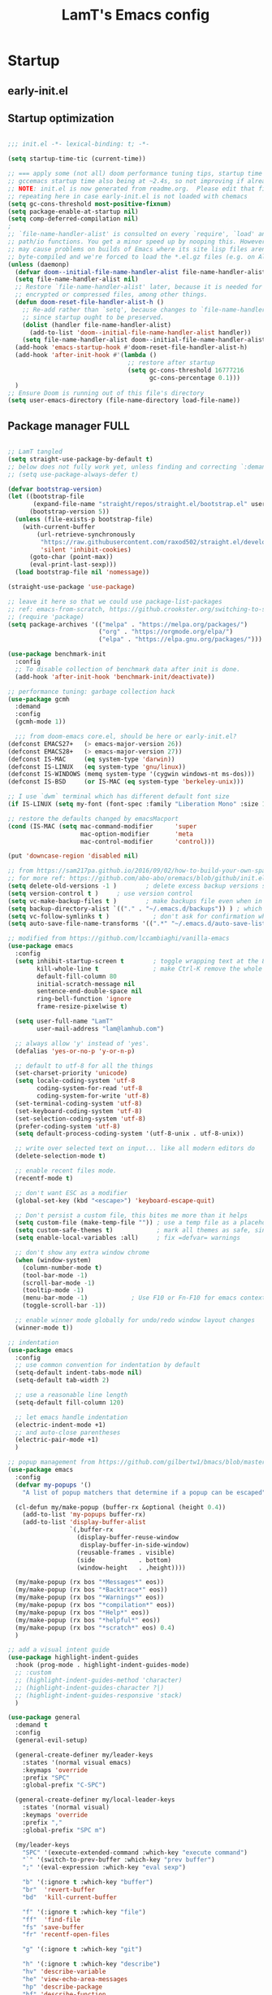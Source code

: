 #+TITLE: LamT's Emacs config
#+STARTUP: content
#+PROPERTY: header-args:emacs-lisp :tangle ./init.el

* Startup
** early-init.el
** Startup optimization

#+begin_src emacs-lisp

;;; init.el -*- lexical-binding: t; -*-

(setq startup-time-tic (current-time))

;; === apply some (not all) doom performance tuning tips, startup time 3.6s -> 2.3s after tuned (reduced ~36%)
;; gccemacs startup time also being at ~2.4s, so not improving if already using straight??
;; NOTE: init.el is now generated from readme.org.  Please edit that file instead
;; repeating here in case early-init.el is not loaded with chemacs
(setq gc-cons-threshold most-positive-fixnum)
(setq package-enable-at-startup nil)
(setq comp-deferred-compilation nil)
;
;; `file-name-handler-alist' is consulted on every `require', `load' and various
;; path/io functions. You get a minor speed up by nooping this. However, this
;; may cause problems on builds of Emacs where its site lisp files aren't
;; byte-compiled and we're forced to load the *.el.gz files (e.g. on Alpine)
(unless (daemonp)
  (defvar doom--initial-file-name-handler-alist file-name-handler-alist)
  (setq file-name-handler-alist nil)
  ;; Restore `file-name-handler-alist' later, because it is needed for handling
  ;; encrypted or compressed files, among other things.
  (defun doom-reset-file-handler-alist-h ()
    ;; Re-add rather than `setq', because changes to `file-name-handler-alist'
    ;; since startup ought to be preserved.
    (dolist (handler file-name-handler-alist)
      (add-to-list 'doom--initial-file-name-handler-alist handler))
    (setq file-name-handler-alist doom--initial-file-name-handler-alist))
  (add-hook 'emacs-startup-hook #'doom-reset-file-handler-alist-h)
  (add-hook 'after-init-hook #'(lambda ()
                                 ;; restore after startup
                                 (setq gc-cons-threshold 16777216
                                       gc-cons-percentage 0.1)))
  )
;; Ensure Doom is running out of this file's directory
(setq user-emacs-directory (file-name-directory load-file-name))
#+end_src

** Package manager FULL
#+begin_src emacs-lisp

  ;; LamT tangled
  (setq straight-use-package-by-default t)
  ;; below does not fully work yet, unless finding and correcting `:demand` on all apppriate packages
  ;; (setq use-package-always-defer t)

  (defvar bootstrap-version)
  (let ((bootstrap-file
         (expand-file-name "straight/repos/straight.el/bootstrap.el" user-emacs-directory))
        (bootstrap-version 5))
    (unless (file-exists-p bootstrap-file)
      (with-current-buffer
          (url-retrieve-synchronously
           "https://raw.githubusercontent.com/raxod502/straight.el/develop/install.el"
           'silent 'inhibit-cookies)
        (goto-char (point-max))
        (eval-print-last-sexp)))
    (load bootstrap-file nil 'nomessage))

  (straight-use-package 'use-package)

  ;; leave it here so that we could use package-list-packages
  ;; ref: emacs-from-scratch, https://github.crookster.org/switching-to-straight.el-from-emacs-26-builtin-package.el/
  ;; (require 'package)
  (setq package-archives '(("melpa" . "https://melpa.org/packages/")
                           ("org" . "https://orgmode.org/elpa/")
                           ("elpa" . "https://elpa.gnu.org/packages/")))

  (use-package benchmark-init
    :config
    ;; To disable collection of benchmark data after init is done.
    (add-hook 'after-init-hook 'benchmark-init/deactivate))

  ;; performance tuning: garbage collection hack
  (use-package gcmh
    :demand
    :config
    (gcmh-mode 1))

    ;;; from doom-emacs core.el, should be here or early-init.el?
  (defconst EMACS27+   (> emacs-major-version 26))
  (defconst EMACS28+   (> emacs-major-version 27))
  (defconst IS-MAC     (eq system-type 'darwin))
  (defconst IS-LINUX   (eq system-type 'gnu/linux))
  (defconst IS-WINDOWS (memq system-type '(cygwin windows-nt ms-dos)))
  (defconst IS-BSD     (or IS-MAC (eq system-type 'berkeley-unix)))

  ;; I use `dwm` terminal which has different default font size
  (if IS-LINUX (setq my-font (font-spec :family "Liberation Mono" :size 10.5)))

  ;; restore the defaults changed by emacsMacport
  (cond (IS-MAC (setq mac-command-modifier      'super
                      mac-option-modifier       'meta
                      mac-control-modifier      'control)))

  (put 'downcase-region 'disabled nil)

  ;; from https://sam217pa.github.io/2016/09/02/how-to-build-your-own-spacemacs/
  ;; for more ref: https://github.com/abo-abo/oremacs/blob/github/init.el
  (setq delete-old-versions -1 )		; delete excess backup versions silently
  (setq version-control t )		; use version control
  (setq vc-make-backup-files t )		; make backups file even when in version controlled dir
  (setq backup-directory-alist `(("." . "~/.emacs.d/backups")) ) ; which directory to put backups file
  (setq vc-follow-symlinks t )            ; don't ask for confirmation when opening symlinked file
  (setq auto-save-file-name-transforms '((".*" "~/.emacs.d/auto-save-list/" t)) ) ;transform backups file name

  ;; modified from https://github.com/lccambiaghi/vanilla-emacs
  (use-package emacs
    :config
    (setq inhibit-startup-screen t        ; toggle wrapping text at the 80th character
          kill-whole-line t               ; make Ctrl-K remove the whole line, instead of just emptying it.
          default-fill-column 80
          initial-scratch-message nil
          sentence-end-double-space nil
          ring-bell-function 'ignore
          frame-resize-pixelwise t)

    (setq user-full-name "LamT"
          user-mail-address "lam@lamhub.com")

    ;; always allow 'y' instead of 'yes'.
    (defalias 'yes-or-no-p 'y-or-n-p)

    ;; default to utf-8 for all the things
    (set-charset-priority 'unicode)
    (setq locale-coding-system 'utf-8
          coding-system-for-read 'utf-8
          coding-system-for-write 'utf-8)
    (set-terminal-coding-system 'utf-8)
    (set-keyboard-coding-system 'utf-8)
    (set-selection-coding-system 'utf-8)
    (prefer-coding-system 'utf-8)
    (setq default-process-coding-system '(utf-8-unix . utf-8-unix))

    ;; write over selected text on input... like all modern editors do
    (delete-selection-mode t)

    ;; enable recent files mode.
    (recentf-mode t)

    ;; don't want ESC as a modifier
    (global-set-key (kbd "<escape>") 'keyboard-escape-quit)

    ;; Don't persist a custom file, this bites me more than it helps
    (setq custom-file (make-temp-file "")) ; use a temp file as a placeholder
    (setq custom-safe-themes t)            ; mark all themes as safe, since we can't persist now
    (setq enable-local-variables :all)     ; fix =defvar= warnings

    ;; don't show any extra window chrome
    (when (window-system)
      (column-number-mode t)
      (tool-bar-mode -1)
      (scroll-bar-mode -1)
      (tooltip-mode -1)
      (menu-bar-mode -1)			; Use F10 or Fn-F10 for emacs context menu
      (toggle-scroll-bar -1))

    ;; enable winner mode globally for undo/redo window layout changes
    (winner-mode t))

  ;; indentation
  (use-package emacs
    :config
    ;; use common convention for indentation by default
    (setq-default indent-tabs-mode nil)
    (setq-default tab-width 2)

    ;; use a reasonable line length
    (setq-default fill-column 120)

    ;; let emacs handle indentation
    (electric-indent-mode +1)
    ;; and auto-close parentheses
    (electric-pair-mode +1)
    )

  ;; popup management from https://github.com/gilbertw1/bmacs/blob/master/bmacs.org#popup-rules
  (use-package emacs
    :config
    (defvar my-popups '()
      "A list of popup matchers that determine if a popup can be escaped")

    (cl-defun my/make-popup (buffer-rx &optional (height 0.4))
      (add-to-list 'my-popups buffer-rx)
      (add-to-list 'display-buffer-alist
                   `(,buffer-rx
                     (display-buffer-reuse-window
                      display-buffer-in-side-window)
                     (reusable-frames . visible)
                     (side            . bottom)
                     (window-height   . ,height))))

    (my/make-popup (rx bos "*Messages*" eos))
    (my/make-popup (rx bos "*Backtrace*" eos))
    (my/make-popup (rx bos "*Warnings*" eos))
    (my/make-popup (rx bos "*compilation*" eos))
    (my/make-popup (rx bos "*Help*" eos))
    (my/make-popup (rx bos "*helpful*" eos))
    (my/make-popup (rx bos "*scratch*" eos) 0.4)
    )

  ;; add a visual intent guide
  (use-package highlight-indent-guides
    :hook (prog-mode . highlight-indent-guides-mode)
    ;; :custom
    ;; (highlight-indent-guides-method 'character)
    ;; (highlight-indent-guides-character ?|)
    ;; (highlight-indent-guides-responsive 'stack)
    )

  (use-package general
    :demand t
    :config
    (general-evil-setup)

    (general-create-definer my/leader-keys
      :states '(normal visual emacs)
      :keymaps 'override
      :prefix "SPC"
      :global-prefix "C-SPC")

    (general-create-definer my/local-leader-keys
      :states '(normal visual)
      :keymaps 'override
      :prefix ","
      :global-prefix "SPC m")

    (my/leader-keys
      "SPC" '(execute-extended-command :which-key "execute command")
      "`" '(switch-to-prev-buffer :which-key "prev buffer")
      ";" '(eval-expression :which-key "eval sexp")

      "b" '(:ignore t :which-key "buffer")
      "br"  'revert-buffer
      "bd"  'kill-current-buffer

      "f" '(:ignore t :which-key "file")
      "ff"  'find-file
      "fs" 'save-buffer
      "fr" 'recentf-open-files

      "g" '(:ignore t :which-key "git")

      "h" '(:ignore t :which-key "describe")
      "hv" 'describe-variable
      "he" 'view-echo-area-messages
      "hp" 'describe-package
      "hf" 'describe-function
      "hF" 'describe-face
      "hk" 'describe-key

      "p" '(:ignore t :which-key "project")

      "s" '(:ignore t :which-key "search")

      "t"  '(:ignore t :which-key "toggle")
      "t d"  '(toggle-debug-on-error :which-key "debug on error")
      "t v" '((lambda () (interactive) (visual-line-mode)) :wk "visual line")

      "w" '(:ignore t :which-key "window")
      "wl"  'windmove-right
      "wh"  'windmove-left
      "wk"  'windmove-up
      "wj"  'windmove-down
      "wd"  'delete-window
      "wu" 'winner-undo
      "wr" 'winner-redo

      "[d" 'git-gutter:previous-hunk
      "]d" 'git-gutter:next-hunk
      )

    (my/local-leader-keys
      "d" '(:ignore t :which-key "debug")
      "e" '(:ignore t :which-key "eval")
      "t" '(:ignore t :which-key "test")
      )
    )

  (use-package rainbow-delimiters
    :hook (lisp-mode . rainbow-delimiters-mode))

  (use-package tree-sitter
    :hook (python-mode . (lambda ()
                           (require 'tree-sitter)
                           (require 'tree-sitter-langs)
                           (require 'tree-sitter-hl)
                           (tree-sitter-hl-mode))))

  (use-package tree-sitter-langs
    :after tree-sitter)

  (use-package all-the-icons)

  (use-package doom-themes
    :demand
    :config (load-theme 'doom-gruvbox t))

  (use-package doom-modeline
    :demand
    :init
    (setq doom-modeline-buffer-encoding nil)
    (setq doom-modeline-env-enable-python nil)
    (setq doom-modeline-height 15)
    :config
    (doom-modeline-mode 1))

  (use-package which-key
    :demand t
    :init
    (setq which-key-separator " ")
    (setq which-key-prefix-prefix "+")
    ;; (setq which-key-idle-delay 0.5)
    :config
    (which-key-mode))

  (use-package evil
    :demand t
    :general
    (my/leader-keys
      "wv" 'evil-window-vsplit
      "ws" 'evil-window-split)
    :init
    (setq evil-want-keybinding nil)
    (setq evil-want-Y-yank-to-eol t)
    :config
    (evil-mode 1))

  (use-package evil-collection
    :after evil 
    :demand
    :config
    (evil-collection-init)
    ;; Use visual line motions even outside of visual-line-mode buffers, 'cherry-pick' from emacs-from-scratch
    (evil-global-set-key 'motion "j" 'evil-next-visual-line)
    (evil-global-set-key 'motion "k" 'evil-previous-visual-line)
    (evil-set-initial-state 'messages-buffer-mode 'normal)
    (evil-set-initial-state 'dashboard-mode 'normal)
    (evil-collection-define-key 'normal 'dired-mode-map
      "h" 'dired-single-up-directory
      "l" 'dired-single-buffer
      "q" 'quit-window)
    )

  ;; suppercharge `Shift-K`
  (use-package helpful
    :after evil
    :init
    (setq evil-lookup-func #'helpful-at-point)
    :bind
    ([remap describe-function] . helpful-callable)
    ([remap describe-command] . helpful-command)
    ([remap describe-variable] . helpful-variable)
    ([remap describe-key] . helpful-key))

  (use-package eldoc
    :hook (emacs-lisp-mode cider-mode))

  (use-package projectile
    :demand
    :general
    (my/leader-keys
      "p" '(:keymap projectile-command-map :which-key "projectile")
      "p a" 'projectile-add-known-project
      "p t" 'projectile-run-vterm)
    :init
    (when (file-directory-p "~/git")
      (setq projectile-project-search-path '("~/git")))
    (setq projectile-completion-system 'default)
    (setq projectile-switch-project-action #'projectile-find-file)
    ;; (add-to-list 'projectile-globally-ignored-directories "straight") ;; TODO
    :config
    (defadvice projectile-project-root (around ignore-remote first activate)
      (unless (file-remote-p default-directory) ad-do-it))
    (projectile-mode))

  (use-package dashboard
    :after projectile
    :demand
    :init
    (setq initial-buffer-choice (lambda () (get-buffer "*dashboard*")))
    (setq dashboard-center-content t)
    (setq dashboard-projects-backend 'projectile)
    (setq dashboard-set-heading-icons t)
    (setq dashboard-set-file-icons t)
    (setq dashboard-items '((recents  . 5)
                            (bookmarks . 5)
                            (projects . 5)
                            ;; (agenda . 5)
                            ))
    ;; (setq dashboard-startup-banner [VALUE])
    :config
    (dashboard-setup-startup-hook))

  (use-package centaur-tabs
    :hook (emacs-startup . centaur-tabs-mode)
    :general
    (general-nvmap "gt" 'centaur-tabs-forward)
    (general-nvmap "gT" 'centaur-tabs-backward)
    :init
    (setq centaur-tabs-set-icons t)
    :config
    (centaur-tabs-mode t)
    (centaur-tabs-group-by-projectile-project)
    )

  (use-package centered-cursor-mode
    :general (my/leader-keys "t -" (lambda () (interactive) (centered-cursor-mode 'toggle))))

  (use-package hide-mode-line
    :commands (hide-mode-line-mode))

  (use-package perspective
    :general
    (my/leader-keys
      "<tab> <tab>" 'persp-switch
      "<tab> `" 'persp-switch-last
      "<tab> d" 'persp-kill)
    :config
    (persp-mode))

  (use-package persp-projectile
    :general
    (my/leader-keys
      "p p" 'projectile-persp-switch-project))

  (use-package evil-commentary
    :demand
    :config
    (evil-commentary-mode))

  ;; column alignment like easy-alignment
  (use-package evil-lion
    :config
    (evil-lion-mode))

  ;; multiple cursors
  (use-package evil-mc
    :commands (evil-mc-make-and-goto-next-match ;C-n
               evil-mc-make-and-goto-prev-match ;C-p
               evil-mc-make-cursor-here ; grh
               evil-mc-undo-all-cursors ; grq
               evil-mc-make-all-cursors ; grm
               evil-mc-make-cursor-move-next-line ; grj
               evil-mc-make-cursor-move-prev-line ; grk
               )
    :config
    (global-evil-mc-mode +1)
    )

  (use-package evil-surround
    :general
    (:states 'visual
             "S" 'evil-surround-region
             "gS" 'evil-Surround-region))

  (use-package ranger
    :config
    (setq ranger-show-hidden t))

  (use-package vterm
    :general
    (my/leader-keys
      "'" 'vterm-other-window)
    :config
    (setq ;; vterm-shell (executable-find "fish")
     vterm-max-scrollback 10000))

  (use-package dired
    :straight nil
    :ensure nil
    :bind (("C-x C-j" . dired-jump)
           ("C-x 4 C-j" . dired-jump-other-window))
    :custom ((dired-listing-switches "-agho --group-directories-first"))) 

  (use-package dired-single
    :after dired)

  (use-package magit			; evil-magit is now part of evil-collection
    :general
    (my/leader-keys
      "g g" 'magit-status
      "g G" 'magit-status-here)
    :init
    (setq magit-display-buffer-function #'magit-display-buffer-same-window-except-diff-v1)
    )

  (if IS-LINUX (use-package evil-magit	; but gccemacs linux still requires it
                 :after magit))

  ;; NOTE: Make sure to configure a GitHub token before using this package!
  ;; - https://magit.vc/manual/forge/Token-Creation.html#Token-Creation
  ;; - https://magit.vc/manual/ghub/Getting-Started.html#Getting-Started
  (use-package forge :after magit)

  (use-package git-timemachine
    :hook (git-time-machine-mode . evil-normalize-keymaps)
    :init (setq git-timemachine-show-minibuffer-details t)
    :general
    (general-nmap "SPC g t" 'git-timemachine-toggle)
    (git-timemachine-mode-map "C-k" 'git-timemachine-show-previous-revision)
    (git-timemachine-mode-map "C-j" 'git-timemachine-show-next-revision)
    (git-timemachine-mode-map "q" 'git-timemachine-quit)
    )

  (use-package git-gutter-fringe
    :hook
    ((text-mode
      org-mode
      prog-mode) . git-gutter-mode)
    :config
    (setq-default fringes-outside-margins t)
    )

  (use-package hydra)

  (use-package smerge-mode
    :straight nil
    :ensure nil
    :after hydra
    :general
    (my/leader-keys "g m" 'hydra-smerge)
    :init
    (defhydra hydra-smerge (:hint nil
                                  :pre (smerge-mode 1)
                                  ;; Disable `smerge-mode' when quitting hydra if
                                  ;; no merge conflicts remain.
                                  :post (smerge-auto-leave))
      "
                                                      ╭────────┐
    Movement   Keep           Diff              Other │ smerge │
    ╭─────────────────────────────────────────────────┴────────╯
       ^_g_^       [_b_] base       [_<_] upper/base    [_C_] Combine
       ^_C-k_^     [_u_] upper      [_=_] upper/lower   [_r_] resolve
       ^_k_ ↑^     [_l_] lower      [_>_] base/lower    [_R_] remove
       ^_j_ ↓^     [_a_] all        [_H_] hightlight
       ^_C-j_^     [_RET_] current  [_E_] ediff             ╭──────────
       ^_G_^                                            │ [_q_] quit"
      ("g" (progn (goto-char (point-min)) (smerge-next)))
      ("G" (progn (goto-char (point-max)) (smerge-prev)))
      ("C-j" smerge-next)
      ("C-k" smerge-prev)
      ("j" next-line)
      ("k" previous-line)
      ("b" smerge-keep-base)
      ("u" smerge-keep-upper)
      ("l" smerge-keep-lower)
      ("a" smerge-keep-all)
      ("RET" smerge-keep-current)
      ("\C-m" smerge-keep-current)
      ("<" smerge-diff-base-upper)
      ("=" smerge-diff-upper-lower)
      (">" smerge-diff-base-lower)
      ("H" smerge-refine)
      ("E" smerge-ediff)
      ("C" smerge-combine-with-next)
      ("r" smerge-resolve)
      ("R" smerge-kill-current)
      ("q" nil :color blue)))

  ;; Persistent undo-fu, will that be more reliable than undo-tree? is it still needed with gccemacs 28?
  (use-package undo-fu
    :after evil 
    :config
    (define-key evil-normal-state-map "u" 'undo-fu-only-undo)
    (define-key evil-normal-state-map "\C-r" 'undo-fu-only-redo))

  (use-package undo-fu-session
    :config
    (global-undo-fu-session-mode)
    (setq undo-fu-session-incompatible-files '("/COMMIT_EDITMSG\\'" "/git-rebase-todo\\'")))

  ;; Persistent-undo lost when close-then-open emacs!
  ;; (use-package undo-tree			
  ;;   :init
  ;;   (global-undo-tree-mode)
  ;;   (evil-set-undo-system 'undo-tree))	; fixed undo-tree not loaded issue in evil-mode

  (use-package company
    :demand
    :hook ((lsp-mode . company-mode)
           (emacs-lisp-mode . company-mode))
    :bind
    (:map company-active-map
          ("<tab>" . company-complete-selection))
    :init
    (setq company-minimum-prefix-length 1)
    (setq company-idle-delay 0.0)
    (setq company-backends '(company-capf company-dabbrev-code company-keywords company-files company-dabbrev)))

  ;; (use-package company-box
  ;;   :hook (company-mode . company-box-mode))

  (use-package envrc
    :hook ((python-mode . envrc-mode)
           (org-mode . envrc-mode)))

  (use-package yasnippet
    :hook
    ((text-mode . yas-minor-mode)
     (prog-mode . yas-minor-mode)
     (org-mode . yas-minor-mode)))

  ;; turn on flycheck-mode on demand, global-flycheck-mode is a bit too much, do I still need flycheck if used lsp-mode?
  (use-package flycheck)

  ;; set prefix for lsp-command-keymap (few alternatives - "C-l", "C-c l")
  ;; (setq lsp-keymap-prefix "s-l")
  ;; (setq lsp-keymap-prefix "C-c l")

  ;; (defun my/lsp-mode-setup ()
  ;;   (setq lsp-headerline-breadcrumb-segments '(path-up-to-project file symbols))
  ;;   (lsp-headerline-breadcrumb-mode))

  (use-package lsp-mode
    :commands (lsp lsp-deferred)
    ;; :hook (lsp-mode . my/lsp-mode-setup)
    :general
    (my/leader-keys
      "l" '(:keymap lsp-command-map :which-key "lsp"))

    (lsp-mode-map "<tab>" 'company-indent-or-complete-common)
    :init
    (setq lsp-restart 'ignore)
    (setq lsp-eldoc-enable-hover nil)
    :config
    (lsp-enable-which-key-integration t))

  (use-package lsp-ui
    :hook ((lsp-mode . lsp-ui-mode))
    :init
    (setq lsp-ui-doc-show-with-cursor nil)
    (setq lsp-ui-doc-show-with-mouse nil)
    )

  ;; if you are ivy user
  (use-package lsp-ivy :commands lsp-ivy-workspace-symbol)

  (use-package dap-mode
    :general
    (my/local-leader-keys
      :keymaps 'python-mode-map
      "d h" '(dap-hydra :wk "hydra"))
    :init
    (setq dap-auto-configure nil)
    :config
    (dap-ui-mode 1))
  ;; (use-package dap-LANGUAGE) to load the dap adapter for your language

  (use-package elisp-mode
    :straight nil
    :ensure nil
    :general
    (my/local-leader-keys
      :keymaps '(org-mode-map emacs-lisp-mode-map)
      "e l" '(eval-last-sexp :wk "last sexp"))
    (my/local-leader-keys
      :keymaps '(org-mode-map emacs-lisp-mode-map)
      :states 'visual
      "e" '(eval-last-sexp :wk "sexp")))

  (use-package clojure-mode
    :mode "\\.clj$")

  (use-package cider
    :commands (cider-jack-in cider-mode)
    :general
    ;; (clojure-mode-map "")
    :init
    (setq nrepl-hide-special-buffers t)
    :config
    (add-hook 'cider-mode-hook #'eldoc-mode))

  (use-package nix-mode
    :commands (nix-mode) ;;FIXME
    :mode "\\.nix\\'")

                                          ; expand the marked region in semantic increments (negative prefix to reduce region)
  (use-package expand-region
    :config
    (global-set-key (kbd "C--") 'er/contract-region)
    (global-set-key (kbd "C-=") 'er/expand-region))

                                          ; deletes all the whitespace when you hit backspace or delete
  (use-package hungry-delete
    :config
    (global-hungry-delete-mode))

  ;;(use-package auctex)
  ;;(use-package ox-report)    ; got issue in gccemacs MacOS
  (use-package gnuplot)
  (use-package org-roam)

  (use-package org
    :hook ((org-mode . my/org-mode-setup)
           (org-mode . (lambda () (add-hook 'after-save-hook #'my/org-babel-tangle-config))))
    :init
    (setq org-agenda-files "~/org-lam/lam-arch-notes.org"
          org-directory "/home/lam/org-lam/"
          org-default-notes-file (concat org-directory "capture.org"))
    ;; setup my org mode
    (defun my/org-mode-setup ()
      (org-indent-mode)
      (variable-pitch-mode 1)
      (visual-line-mode 1))
    ;; from  https://github.com/daviwil/emacs-from-scratch/blob/master/Emacs.org#auto-tangle-configuration-files
    (defun my/org-babel-tangle-config ()
      (when (string-equal (file-name-directory (buffer-file-name))
                          (expand-file-name user-emacs-directory))
        ;; Dynamic scoping to the rescue
        (let ((org-confirm-babel-evaluate nil))
          (org-babel-tangle))))
    )

  (use-package org
    :general
    (my/local-leader-keys
      :keymaps 'org-mode-map
      "," '(org-edit-special :wk "edit")
      "-" '(org-babel-demarcate-block :wk "split block"))
    (my/local-leader-keys
      :keymaps 'org-src-mode-map
      "," '(org-edit-src-exit :wk "exit")) ;;FIXME
    :init
    (setq org-confirm-babel-evaluate nil)
    :config
    (org-babel-do-load-languages
     'org-babel-load-languages
     '((emacs-lisp . t)
       (shell . t))))

  ;; ;; on-going issue: https://github.com/politza/pdf-tools/pull/588
  ;; ;; also refer to https://emacs.stackexchange.com/questions/13314/install-pdf-tools-on-emacs-macosx
  ;; (use-package pdf-tools
  ;;   :config
  ;;   (pdf-tools-install)
  ;;   (setq-default pdf-view-display-size 'fit-width)
  ;;   (define-key pdf-view-mode-map (kbd "C-s") 'isearch-forward)
  ;;   :custom
  ;;   (pdf-annot-activate-created-annotations t "automatically annotate highlights"))

  ;; ;; original from http://alberto.am/2020-04-11-pdf-tools-as-default-pdf-viewer.html
  ;; (setq TeX-view-program-selection '((output-pdf "PDF Tools"))
  ;;       TeX-view-program-list '(("PDF Tools" TeX-pdf-tools-sync-view))
  ;;       TeX-source-correlate-start-server t)

  ;; (add-hook 'TeX-after-compilation-finished-functions
  ;; 	  #'TeX-revert-document-buffer)

  ;; (add-hook 'pdf-view-mode-hook (lambda() (linum-mode -1)))

  ;; (use-package org-pdftools
  ;;   :after org)

  ;; not working yet
  ;; (setq image-use-external-converter t)

  (use-package org-download
    :after org
    :custom
    (org-download-method 'directory)
    (org-download-image-dir "images")
    (org-download-heading-lvl nil)
    (org-download-timestamp "%Y%m%d-%H%M%S_")
    (org-image-actual-width 600)
    ;; (org-download-screenshot-method "/usr/bin/scrot %s")
    ;; Drag-and-drop to `dired`
    (add-hook 'dired-mode-hook 'org-download-enable)
    :bind
    ("C-M-y" . org-download-screenshot)
    ("C-M-p" . org-download-clipboard)
    :config)

  ;; is this still need if using counsel?
  (use-package deadgrep
    :config
    (global-set-key (kbd "<f5>") #'deadgrep))

  ;; counsel includes 3 packages: counsel, swiper and ivy
  (use-package counsel
    :config
    (ivy-mode 1)
    (setq ivy-use-virtual-buffers t)
    (setq enable-recursive-minibuffers t)
    ;; enable this if you want `swiper' to use it
    ;; (setq search-default-mode #'char-fold-to-regexp)
    (global-set-key "\C-s" 'swiper)
    (global-set-key (kbd "C-c C-r") 'ivy-resume)
    (global-set-key (kbd "<f6>") 'ivy-resume)
    (global-set-key (kbd "M-x") 'counsel-M-x)
    (global-set-key (kbd "C-x C-f") 'counsel-find-file)
    (global-set-key (kbd "<f1> f") 'counsel-describe-function)
    (global-set-key (kbd "<f1> v") 'counsel-describe-variable)
    (global-set-key (kbd "<f1> o") 'counsel-describe-symbol)
    (global-set-key (kbd "<f1> l") 'counsel-find-library)
    (global-set-key (kbd "<f2> i") 'counsel-info-lookup-symbol)
    (global-set-key (kbd "<f2> u") 'counsel-unicode-char)
    (global-set-key (kbd "C-c c") 'counsel-compile)
    (global-set-key (kbd "C-c g") 'counsel-git)
    (global-set-key (kbd "C-c j") 'counsel-git-grep)
    (global-set-key (kbd "C-c L") 'counsel-git-log)
    (global-set-key (kbd "C-c k") 'counsel-rg)
    (global-set-key (kbd "C-c m") 'counsel-linux-app)
    (global-set-key (kbd "C-c n") 'counsel-fzf)
    (global-set-key (kbd "C-x l") 'counsel-locate)
    (global-set-key (kbd "C-S-o") 'counsel-rhythmbox)
    (define-key minibuffer-local-map (kbd "C-r") 'counsel-minibuffer-history))

  (use-package ivy-rich
    :init
    (ivy-rich-mode 1))

  (use-package avy
    :config
    (setq avy-case-fold-search nil)       ;; case sensitive makes selection easier
    (bind-key "C-;"    'avy-goto-char-2)  ;; I use this most frequently
    (bind-key "C-'"    'avy-goto-line)    ;; Consistent with ivy-avy
    (bind-key "M-g c"  'avy-goto-char)
    (bind-key "M-g e"  'avy-goto-word-0)  ;; lots of candidates
    (bind-key "M-g g"  'avy-goto-line)    ;; digits behave like goto-line
    (bind-key "M-g w"  'avy-goto-word-1)  ;; first character of the word
    (bind-key "M-g ("  'avy-goto-open-paren)
    (bind-key "M-g )"  'avy-goto-close-paren)
    (bind-key "M-g P"  'avy-pop-mar))

  ;; from https://zzamboni.org/post/my-emacs-configuration-with-commentary/
  (use-package adoc-mode
    :mode "\\.asciidoc\\'"
    :hook
    (adoc-mode . visual-line-mode)
    (adoc-mode . variable-pitch-mode))

  (use-package markdown-mode
    :hook
    (markdown-mode . visual-line-mode)
    (markdown-mode . variable-pitch-mode))

                                          ; ===
  (setq startup-time-toc (current-time))
  (setq startup-time-seconds
        (time-to-seconds (time-subtract startup-time-toc startup-time-tic)))

#+end_src
